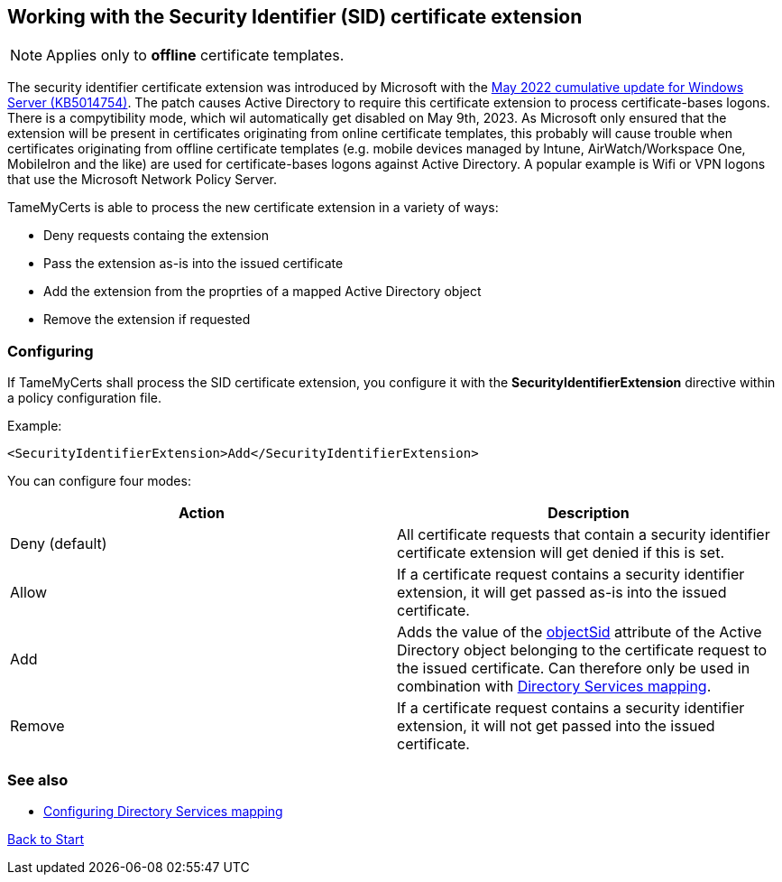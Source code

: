 ﻿== Working with the Security Identifier (SID) certificate extension

NOTE: Applies only to *offline* certificate templates.

The security identifier certificate extension was introduced by Microsoft with the link:https://support.microsoft.com/en-us/topic/kb5014754-certificate-based-authentication-changes-on-windows-domain-controllers-ad2c23b0-15d8-4340-a468-4d4f3b188f16[May 2022 cumulative update for Windows Server (KB5014754)^]. The patch causes Active Directory to require this certificate extension to process certificate-bases logons. There is a compytibility mode, which wil automatically get disabled on May 9th, 2023. As Microsoft only ensured that the extension will be present in certificates originating from online certificate templates, this probably will cause trouble when certificates originating from offline certificate templates (e.g. mobile devices managed by Intune, AirWatch/Workspace One, MobileIron and the like) are used for certificate-bases logons against Active Directory. A popular example is Wifi or VPN logons that use the Microsoft Network Policy Server.

TameMyCerts is able to process the new certificate extension in a variety of ways:

* Deny requests containg the extension
* Pass the extension as-is into the issued certificate
* Add the extension from the proprties of a mapped Active Directory object
* Remove the extension if requested

=== Configuring

If TameMyCerts shall process the SID certificate extension, you configure it with the *SecurityIdentifierExtension* directive within a policy configuration file.

Example:

....
<SecurityIdentifierExtension>Add</SecurityIdentifierExtension>
....

You can configure four modes:

|===
|Action |Description

|Deny (default)
|All certificate requests that contain a security identifier certificate extension will get denied if this is set.

|Allow
|If a certificate request contains a security identifier extension, it will get passed as-is into the issued certificate.

|Add
|Adds the value of the link:https://learn.microsoft.com/en-us/windows/win32/adschema/a-objectsid[objectSid^] attribute of the Active Directory object belonging to the certificate request to the issued certificate. Can therefore only be used in combination with link:configuring-ds-mapping[Directory Services mapping].

|Remove
|If a certificate request contains a security identifier extension, it will not get passed into the issued certificate.

|===

=== See also
* link:ds-mapping.adoc[Configuring Directory Services mapping]

link:index.adoc[Back to Start]